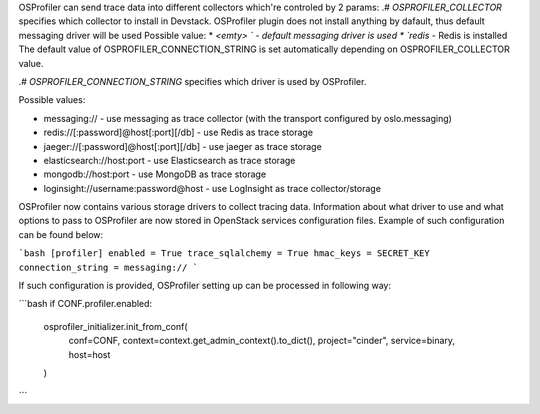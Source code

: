 OSProfiler can send trace data into different collectors which're controled by 2 params:
.# `OSPROFILER_COLLECTOR` specifies which collector to install in Devstack. OSProfiler plugin does not install anything by dafault,
thus default messaging driver will be used
Possible value:
*  `<emty> ` - default messaging driver is used
*  `redis` - Redis is installed
The default value of OSPROFILER_CONNECTION_STRING is set automatically depending on OSPROFILER_COLLECTOR value.

.# `OSPROFILER_CONNECTION_STRING` specifies which driver is used by OSProfiler.

Possible values:

* messaging:// - use messaging as trace collector (with the transport configured by oslo.messaging)
* redis://[:password]@host[:port][/db] - use Redis as trace storage
* jaeger://[:password]@host[:port][/db] - use jaeger as trace storage
* elasticsearch://host:port - use Elasticsearch as trace storage
* mongodb://host:port - use MongoDB as trace storage
* loginsight://username:password@host - use LogInsight as trace collector/storage

OSProfiler now contains various storage drivers to collect tracing data. Information about what driver to use and what options to pass to OSProfiler are now stored in OpenStack services configuration files. Example of such configuration can be found below:

```bash
[profiler]
enabled = True
trace_sqlalchemy = True
hmac_keys = SECRET_KEY
connection_string = messaging://
```

If such configuration is provided, OSProfiler setting up can be processed in following way:

```bash
if CONF.profiler.enabled:
    osprofiler_initializer.init_from_conf(
        conf=CONF,
        context=context.get_admin_context().to_dict(),
        project="cinder",
        service=binary,
        host=host
    )
```